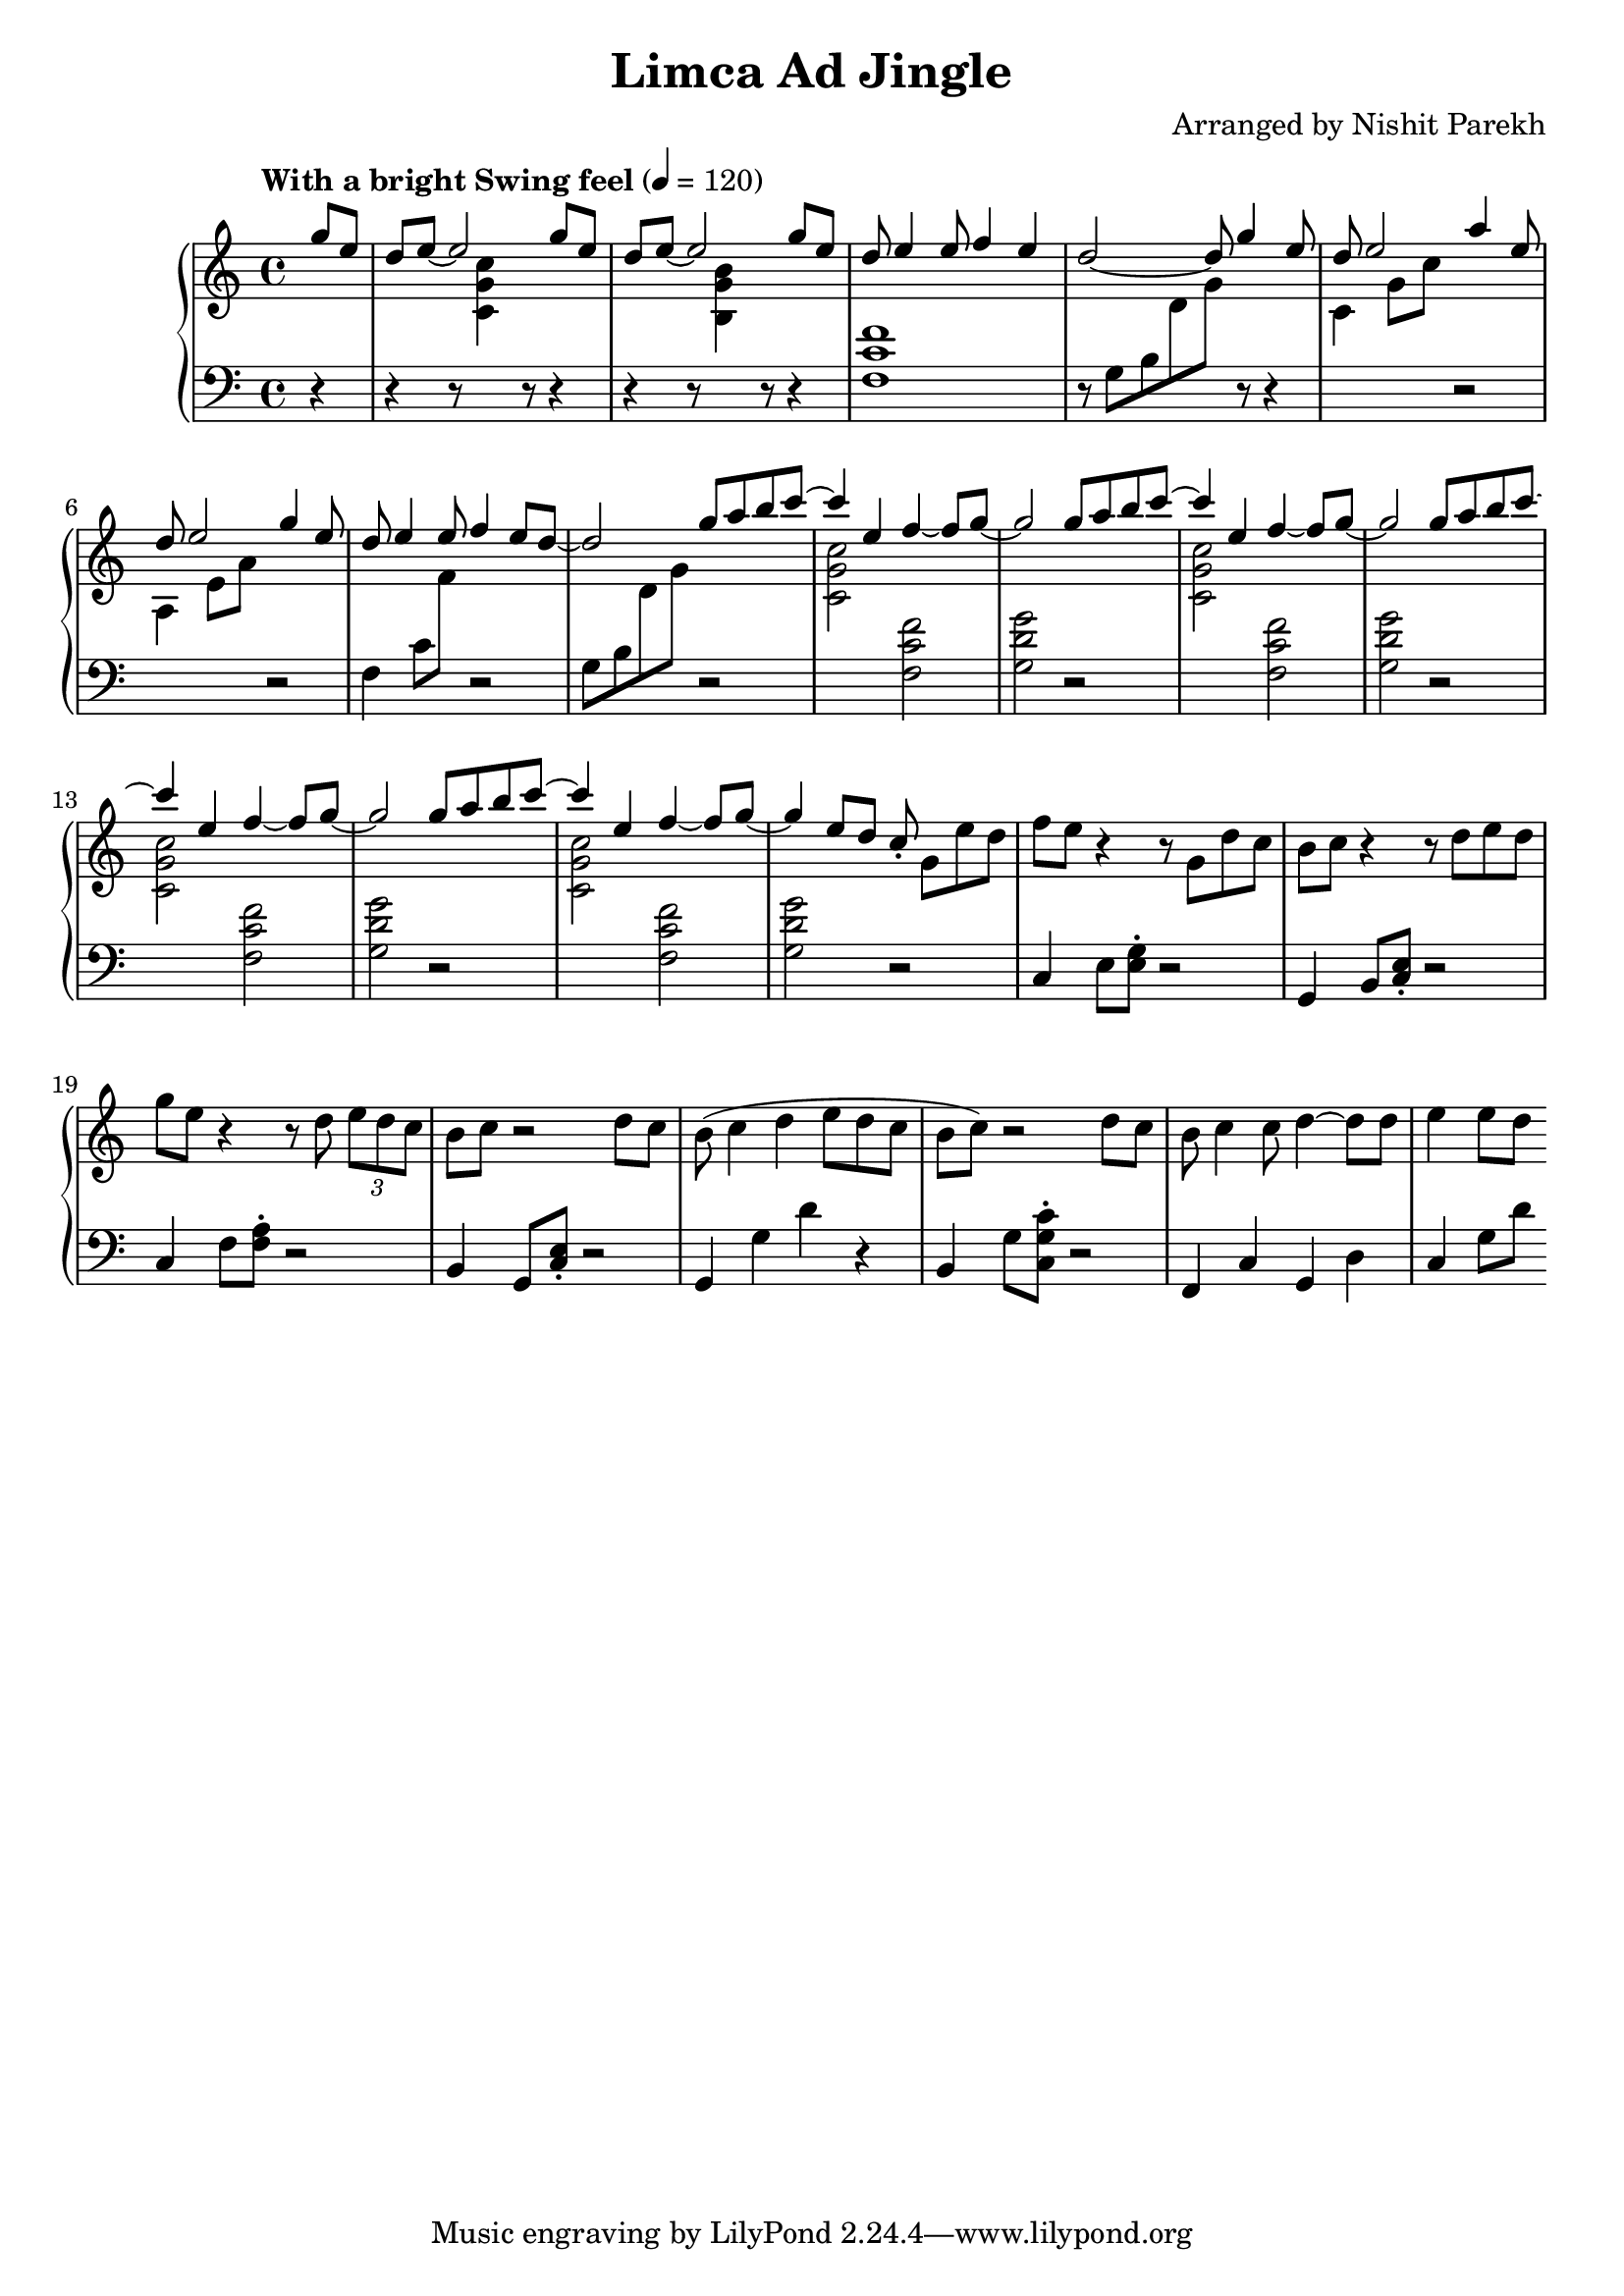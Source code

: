 \version "2.19.82"

\header{
 title = "Limca Ad Jingle"
 composer = "Arranged by Nishit Parekh"
}



% ------------------------------------------------------------------------------
% MACROS
% ------------------------------------------------------------------------------
macroStaffUp = \change Staff	= "up"
macroStaffDn = \change Staff	= "down"

macroOnceStemUp = \once \stemUp
macroOnceStemDn = \once \stemDown





% ------------------------------------------------------------------------------
% NOTES
% ------------------------------------------------------------------------------

% ====================
% Intro
% ====================

rhIntro = {
  \partial 4
  \stemUp
  g'8 e8 |
  d8 e8~ e2 g8 e8 |
  d8 e8~ e2 g8 e8 |
  d8 e4 e8 f4 e4 |
  d2~ d8 g4 e8 |
  d8 e2 a4 e8 |
  d8 e2 g4 e8 |
  d8 e4 e8 f4 e8 d8~|
  d2
  \stemNeutral
}

lhIntro = {
  \partial 4
  \stemDown
  r4 |
  r4 r8 \macroStaffUp <c g' c>4 \macroStaffDn r8 r4 |
  r4 r8 \macroStaffUp <b g' b>4 \macroStaffDn r8 r4 |
  <f c' f>1 |
  r8 g8_[ b8 \macroStaffUp d8 g8] \macroStaffDn r8 r4 |
  \macroStaffUp c,4 g'8 c8 \macroStaffDn r2 |
  \macroStaffUp a,4 e'8 a8 \macroStaffDn r2 |
  f,4 c'8 \macroStaffUp f8 \macroStaffDn r2 |
  g,8_[ b8 \macroStaffUp d8 g8] \macroStaffDn
  \stemNeutral
}



% ====================
% Chorus 1
% ====================

rhChorusOne = {
  \stemUp
  g8 a8 b8 \tieUp c8~ |
  c4 \tieNeutral e,4 f4~ f8 g8~ |
  g2 g8 a8 b8 \tieUp c8~ |
  c4 \tieNeutral e,4 f4~ f8 g8~ |
  g2 g8 a8 b8 \tieUp c8~ |
  c4 \tieNeutral e,4 f4~ f8 g8~ |
  g2 g8 a8 b8 \tieUp c8~ |
  c4 \tieNeutral e,4 f4~ f8 g8~ |
  g4 e8 d8 c8\staccato \stemNeutral
}

lhChorusOne = {
  \stemDown
  r2 |
  \macroStaffUp <c, g' c>2 \macroStaffDn <f, c' f>2 |
  <g d' g>2 r2 |
  \macroStaffUp <c g' c>2 \macroStaffDn <f, c' f>2 |
  <g d' g>2 r2 |
  \macroStaffUp <c g' c>2 \macroStaffDn <f, c' f>2 |
  <g d' g>2 r2 |
  \macroStaffUp <c g' c>2 \macroStaffDn <f, c' f>2 |
  <g d' g>2
  \stemNeutral
}


% ====================
% Verse 1
% ====================

rhVerseOne = {
  g8[ e'8 d8] |
  f8 e8 r4 r8 g,8 d'8 c8 |
  b8 c8 r4 r8 d8 e8 d8 |
  g8 e8 r4 r8 d8 \tuplet 3/2 {e8 d c} |
  b8 c8 r2 d8 c8 |
  b8( c4 d4 e8 d8 c8 |
  b8 c8) r2 d8 c8 |
  b8 c4 c8 d4~ d8 d8 |
  e4 e8 d8
}

lhVerseOne = {
  r2 |
  c,4 e8 <e g>8\staccato r2 |
  g,4 b8 <c e>8\staccato r2 |
  c4 f8 <f a>8\staccato r2 |
  b,4 g8 <c e>8\staccato r2 |
  g4 g'4 d'4 r4 |
  b,4 g'8 <c, g' c>8\staccato r2 |
  f,4 c'4 g4 d'4 |
  c4 g'8 d'8
}

\score{
  \new PianoStaff <<
    \new Staff = "up" {
      <<
      \tempo "With a bright Swing feel" 4 = 120
      \clef treble
      \key c \major
      \time 4/4

      \relative c'' {
        \rhIntro
        \rhChorusOne
        \rhVerseOne
      }

      >>
    }

    \new Staff = "down" {
      \clef bass
      \key c \major
      \time 4/4

      \relative c' {
        \lhIntro
        \lhChorusOne
        \lhVerseOne
      }
    }
  >>
}